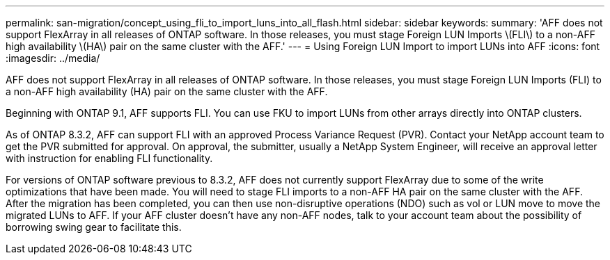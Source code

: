 ---
permalink: san-migration/concept_using_fli_to_import_luns_into_all_flash.html
sidebar: sidebar
keywords: 
summary: 'AFF does not support FlexArray in all releases of ONTAP software. In those releases, you must stage Foreign LUN Imports \(FLI\) to a non-AFF high availability \(HA\) pair on the same cluster with the AFF.'
---
= Using Foreign LUN Import to import LUNs into AFF
:icons: font
:imagesdir: ../media/

[.lead]
AFF does not support FlexArray in all releases of ONTAP software. In those releases, you must stage Foreign LUN Imports (FLI) to a non-AFF high availability (HA) pair on the same cluster with the AFF.

Beginning with ONTAP 9.1, AFF supports FLI. You can use FKU to import LUNs from other arrays directly into ONTAP clusters.

As of ONTAP 8.3.2, AFF can support FLI with an approved Process Variance Request (PVR). Contact your NetApp account team to get the PVR submitted for approval. On approval, the submitter, usually a NetApp System Engineer, will receive an approval letter with instruction for enabling FLI functionality.

For versions of ONTAP software previous to 8.3.2, AFF does not currently support FlexArray due to some of the write optimizations that have been made. You will need to stage FLI imports to a non-AFF HA pair on the same cluster with the AFF. After the migration has been completed, you can then use non-disruptive operations (NDO) such as vol or LUN move to move the migrated LUNs to AFF. If your AFF cluster doesn't have any non-AFF nodes, talk to your account team about the possibility of borrowing swing gear to facilitate this.
